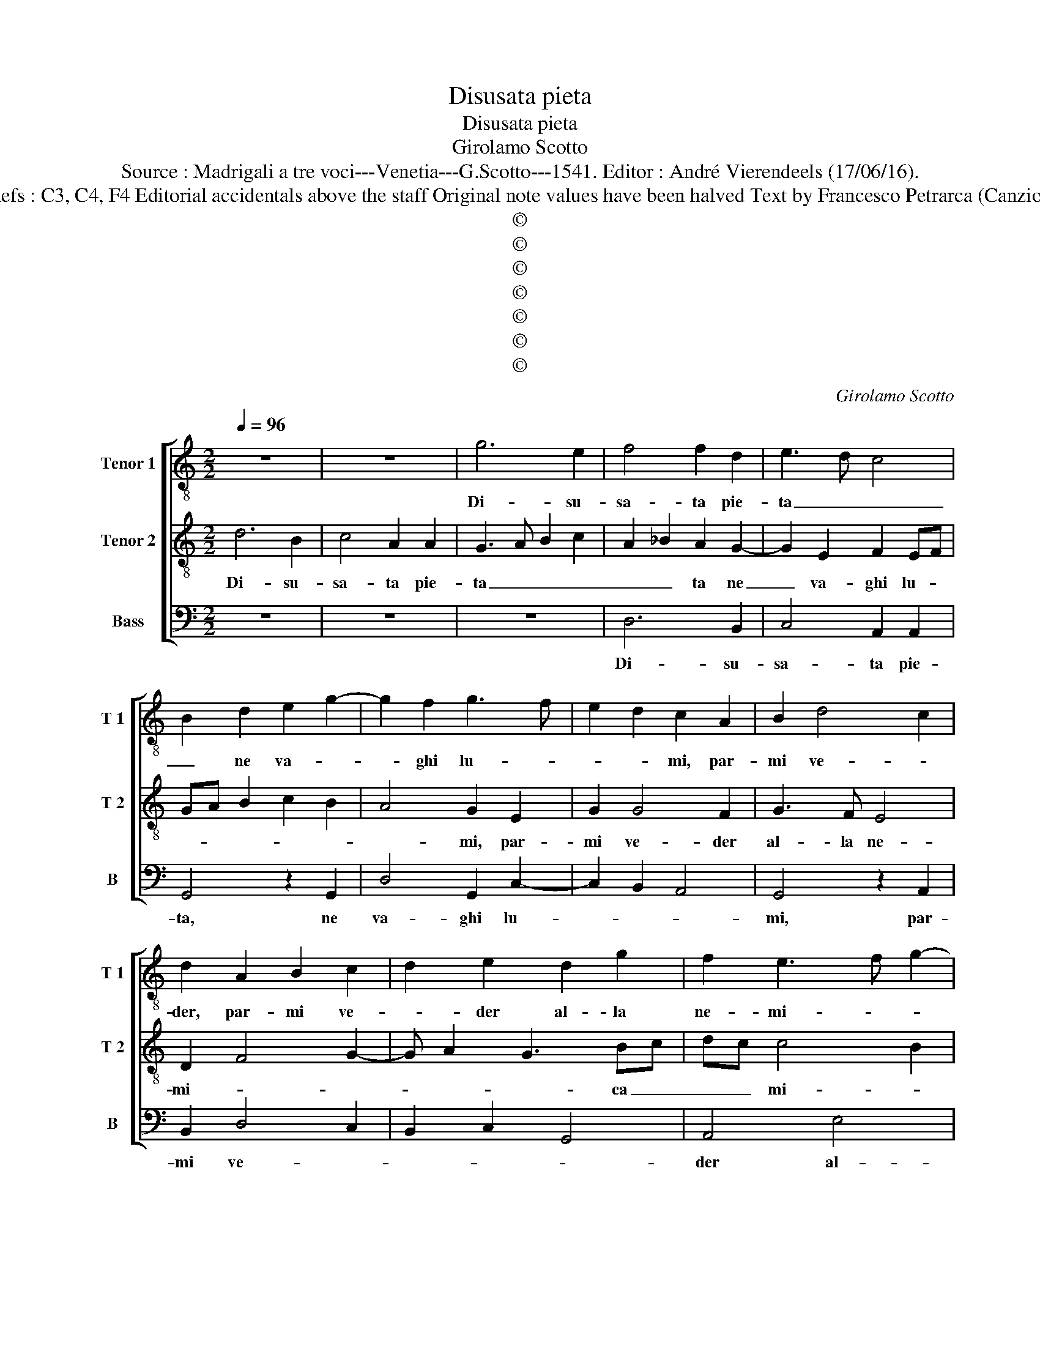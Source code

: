 X:1
T:Disusata pieta
T:Disusata pieta
T:Girolamo Scotto
T:Source : Madrigali a tre voci---Venetia---G.Scotto---1541. Editor : André Vierendeels (17/06/16).
T:Notes : Original clefs : C3, C4, F4 Editorial accidentals above the staff Original note values have been halved Text by Francesco Petrarca (Canzione) "Septimi toni" 
T:©
T:©
T:©
T:©
T:©
T:©
T:©
C:Girolamo Scotto
Z:©
%%score [ 1 2 3 ]
L:1/8
Q:1/4=96
M:2/2
K:C
V:1 treble-8 nm="Tenor 1" snm="T 1"
V:2 treble-8 nm="Tenor 2" snm="T 2"
V:3 bass nm="Bass" snm="B"
V:1
 z8 | z8 | g6 e2 | f4 f2 d2 | e3 d c4 | B2 d2 e2 g2- | g2 f2 g3 f | e2 d2 c2 A2 | B2 d4 c2 | %9
w: ||Di- su-|sa- ta pie-|ta _ _|_ ne va- *|* ghi lu- *|* * mi, par-|mi ve- *|
 d2 A2 B2 c2 | d2 e2 d2 g2 | f2 e3 f g2- | gfed e2 d2- | dc c4 B2 | c4 z4 | z8 | z2 d2 d2 d2 | %17
w: der, par- mi ve-|* der al- la|ne- mi- * *||ca _ mi- *|a||e l'an- ti-|
 f2 e2 d2 d2 | e2 g4 f2 | gfed c2 e2- | e2 d2 e2 c2 | f4 e4 | z8 | z2 d2 e3 d | c2 B2 c3 B | %25
w: chi can- giar a-|* mor con-|stu- * * * * *||* mi,||e mia sor-|te pro- var _|
 A2 c4 BA | B2 c2 ABcd | ef g4 f2 | g2 d2 e2 e2 | f3 f e4 | d4 c4 | B2 B2 ABcd | ef g3 f e2- | %33
w: _ non co- *|si ri- a, _ _ _|_ _ _ _|* par- la'un pen-|sier non piu|_ da|gli'oc- chi fiu- * * *||
 e2 d2 e3 d/c/ | B2 e3 def | g2 d2 e2 f2- | fe d4 c2 | d4 e4 | z8 | z2 g2 g2 g2 | f6 e2 | %41
w: ||mi, per- che men-|* * tre co-|ste- i,||per- che men-|tre co-|
 d3 e f2 f2 | c2 d2 A2 c2- |"^b" c2 B2 cBAG | F2 A3 G G2- | G2 F2 G3 A | _B2 A3 GAB | c2 d3 c c2- | %48
w: ste- * i, nel|spec- chio a- pri-||a sue _ chia-|* * re _|_ _ _ _ _|* lu- * *|
 c2 B2 c4- | c8 | z2 c2 d2 e2 | c2 A2 B2 d2- | dc c4 B2 | c2 G2 G2 G2 | _B2 B2 A4 | G2 d2 d2 d2 | %56
w: * * ce,|_|i- vi en-|tro'e vi- de'il co-||re, no- stro sta-|to do- glio-|so, et li ne|
 e2 f4 ed | c4 d2 e2 | f4 e2 B2 | B2 B2 c4- | c2 B2 c2 A2 | B2 c4 B2 | A4 G2 g2- | gf e4 d2 | %64
w: ven- ne'a- * *||mo- re, et|li ne ven-|* ne'a- mo- *||* re, [a-||
 e4 d4- | d8 |] %66
w: mo- re.]|_|
V:2
 d6 B2 | c4 A2 A2 | G3 A B2 c2 | A2 _B2 A2 G2- | G2 E2 F2 EF | GA B2 c2 B2 | A4 G2 E2 | G2 G4 F2 | %8
w: Di- su-|sa- ta pie-|ta _ _ _|_ _ ta ne|_ va- ghi lu- *||* mi, par-|mi ve- der|
 G3 F E4 | D2 F4 G2- | G A2 G3 Bc | dc c4 B2 | c4 z2 G2 | G2 G2 A2 GF | E2 G2 A2 B2 | c3 B A2 G2- | %16
w: al- la ne-|mi- * *|* * * ca _|_ _ mi- *|a, e|l'an- ti- chi _ _|_ can- giar a-|mor _ _ con-|
 G2 F2 GABc | d2 c4 B2 | cBAG A4 | G4 A2 c2 | B4 z2 A2 | A2 A2 c4 | B4 A2 c2- | c2 B2 c4 | %24
w: * * stu- * * *||||mi, e|mia sor- te|pro- * *|* * var|
 z2 G2 A3 G | F2 E3 F G2- | G2 FE F4 | E4 z2 A2 | B2 B2 c3 c | d2 A3 B c2- | cB B3 A A2- | %31
w: non co- *|* si _ _|_ _ _ ri-|a, par-|la'un pen- sier non|piu da _ gli'oc-|* * chi _ fiu-|
"^#" AG/F/ G2 A4 | z8 | z4 z2 G2 | G2 G2 c4- | c2 B2 A4- | A2 A2 G2 E2 |"^b" F2 B3 A A2- | %38
w: * * * * mi,||per-|che men- tre|_ co- stei,|_ nel spec- chio|a- pri- * *|
"^#" AG G4 F2 | G2 B2 c2 G2 | A2 _B2 A4 |"^b" D2 B3 A A2- | AG F4 E2 | D4 C4 | z8 | z4 z2 D2 | %46
w: |a, sue chia- re|lu- * *|ce, sue _ chia-|* * * re|lu- ce,||i-|
 D2 D2 F4- | F2 D2 E2 F2 | D4 C2 F2 | E3 D E3 F | G2 A3 G G2- | G2 F2 G2 D2 | E2 F2 D4 | %53
w: vi en- tro|_ e vi- de'il|co- re, e|vi- * * de'il|co- * * *|||
 C2 E2 E2 E2 | D2 G3 F/E/ F2 | G2 B2 B2 B2 | c2 d2 A4 | A3 G AB c2- | c2 B2 c2 G2 | G2 G2 A4- | %60
w: re, no- stro sta-|to do- * * gli-|o- so, no- stro|sta- to do-|gli- * * * o-|* * so, et|li ne ven-|
 A2 G2 AGFE | D2 E3 F G2- |"^#" G2 F2 G4- | G8- | G8- | G8 |] %66
w: * ne'a- mo- * * *||* * re.|_|||
V:3
 z8 | z8 | z8 | D,6 B,,2 | C,4 A,,2 A,,2 | G,,4 z2 G,,2 | D,4 G,,2 C,2- | C,2 B,,2 A,,4 | %8
w: |||Di- su-|sa- ta pie-|ta, ne|va- ghi lu-||
 G,,4 z2 A,,2 | B,,2 D,4 C,2 | B,,2 C,2 G,,4 | A,,4 E,4 | C,6 B,,2 | C,2 E,2 D,4 | C,6 D,2 | %15
w: mi, par-|mi ve- *||der al-|la ne-|mi- ca mi-|a, ne-|
 E,2 F,4 E,2 | D,4 G,,4 | z2 C,2 G,2 G,2 | C,4 D,4 | E,2 E,2 F,2 C,2 | G,3 F, E,2 F,2 | %21
w: mi- * ca|mi- a,|e l'an- ti-|chi can-|giar a- mo- re|con- * * stu-|
 D,4 A,,2 A,2- | A,2 G,2 F,2 E,2 | D,4 C,2 A,,2 | E,3 D, C,2 A,,2 | D,2 C,2 A,,2 E,2- | %26
w: * mi, e|_ mia sor- te|pro- var non|co- * * si|ri- * a, non|
 E,2 C,2 D,2 A,,2- | A,,2 G,,2 D,4 | G,,4 z4 | z8 | z4 z2 A,,2 | E,2 E,2 F,3 F, | E,3 F, G,2 A,2 | %33
w: _ co- si ri-||a,||par-|la'un pen- sier non|piu _ _ da|
 F,4 E,4- | E,2 E,2 A,,2 C,D, | E,F, G,4 F,2 | D,2 F,2 E,4 | D,4 C,4 |"^b""^b" B,,4 A,,4 | %39
w: gli'oc- chi|_ fiu- mi, per- *|* * men- tre|co- ste- i,|nel spec-|chi'a- pri-|
 G,,4 z4 | z4 z2 A,,2 | _B,,2 G,,2 D,3 E, |"^-natural" F,2 D,4 A,,2 | _B,,2 G,,2 A,,4 | %44
w: a,|sue|chia- * * *|* * re|lu- ce, chia-|
"^b" D,4 C,2 B,,2 | A,,4 G,,4 | z8 | z8 | z4 z2 A,,2 | A,,2 A,,2 C,4- | C,2 A,,2 B,,2 C,2 | %51
w: re lu- *|* ce,|||i-|vi en- tro|_ e vi- de'il|
 A,,4 G,,4 | z8 | z2 C,2 C,2 C,2 | G,,2 G,,2 D,4 | G,,8 | z2 D,2 D,2 D,2 | F,6 E,2 | D,4 C,2 E,2 | %59
w: co- re,||no- stro sta-|to do- glio-|so,|et li ne|ven- ne'a-|mo- re, et|
 E,2 E,2 A,,3 B,, | C,D, E,2 A,,2 D,2 | G,,2 C,2 A,,2 G,,2 | D,4 G,,4- | G,,2 C,4 B,,2 | %64
w: li ne ven- *|* * ne'a- mo- *||* re,|_ a- *|
 C,4 G,,4- | G,,8 |] %66
w: mo- re.|_|

